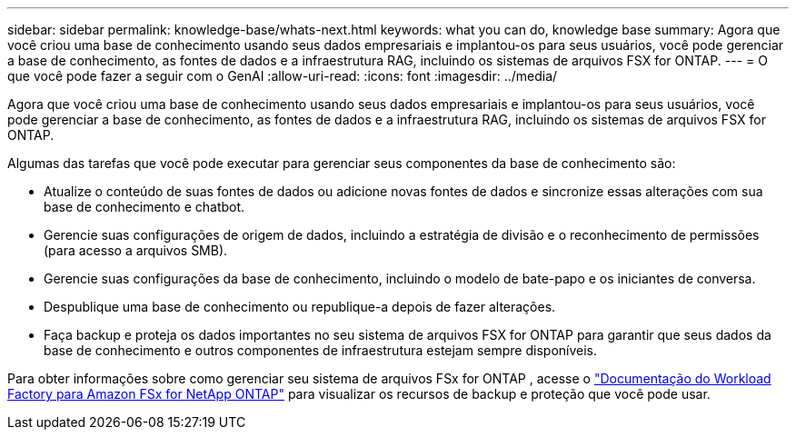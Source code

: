 ---
sidebar: sidebar 
permalink: knowledge-base/whats-next.html 
keywords: what you can do, knowledge base 
summary: Agora que você criou uma base de conhecimento usando seus dados empresariais e implantou-os para seus usuários, você pode gerenciar a base de conhecimento, as fontes de dados e a infraestrutura RAG, incluindo os sistemas de arquivos FSX for ONTAP. 
---
= O que você pode fazer a seguir com o GenAI
:allow-uri-read: 
:icons: font
:imagesdir: ../media/


[role="lead"]
Agora que você criou uma base de conhecimento usando seus dados empresariais e implantou-os para seus usuários, você pode gerenciar a base de conhecimento, as fontes de dados e a infraestrutura RAG, incluindo os sistemas de arquivos FSX for ONTAP.

Algumas das tarefas que você pode executar para gerenciar seus componentes da base de conhecimento são:

* Atualize o conteúdo de suas fontes de dados ou adicione novas fontes de dados e sincronize essas alterações com sua base de conhecimento e chatbot.
* Gerencie suas configurações de origem de dados, incluindo a estratégia de divisão e o reconhecimento de permissões (para acesso a arquivos SMB).
* Gerencie suas configurações da base de conhecimento, incluindo o modelo de bate-papo e os iniciantes de conversa.
* Despublique uma base de conhecimento ou republique-a depois de fazer alterações.
* Faça backup e proteja os dados importantes no seu sistema de arquivos FSX for ONTAP para garantir que seus dados da base de conhecimento e outros componentes de infraestrutura estejam sempre disponíveis.


Para obter informações sobre como gerenciar seu sistema de arquivos FSx for ONTAP , acesse o https://docs.netapp.com/us-en/workload-fsx-ontap/index.html["Documentação do Workload Factory para Amazon FSx for NetApp ONTAP"^] para visualizar os recursos de backup e proteção que você pode usar.
